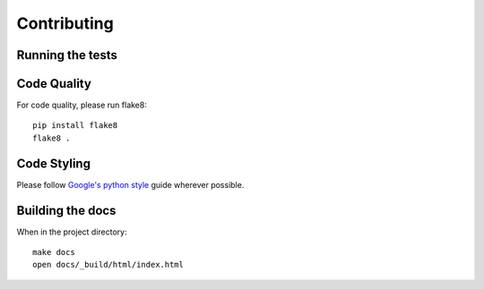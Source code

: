 Contributing
============

Running the tests
-----------------

Code Quality
------------

For code quality, please run flake8::

    pip install flake8
    flake8 .

Code Styling
------------
Please follow `Google's python style`_ guide wherever possible.

.. _Google's python style: http://google-styleguide.googlecode.com/svn/trunk/pyguide.html

Building the docs
-----------------

When in the project directory::

    make docs
    open docs/_build/html/index.html
